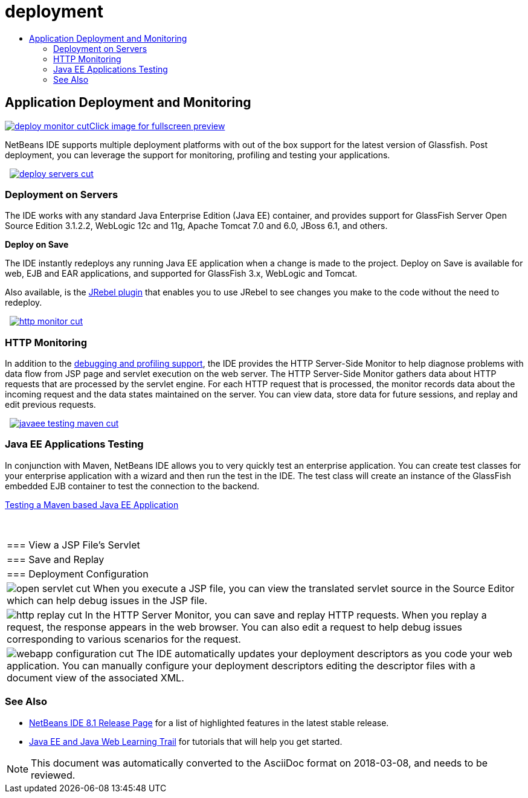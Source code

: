 // 
//     Licensed to the Apache Software Foundation (ASF) under one
//     or more contributor license agreements.  See the NOTICE file
//     distributed with this work for additional information
//     regarding copyright ownership.  The ASF licenses this file
//     to you under the Apache License, Version 2.0 (the
//     "License"); you may not use this file except in compliance
//     with the License.  You may obtain a copy of the License at
// 
//       http://www.apache.org/licenses/LICENSE-2.0
// 
//     Unless required by applicable law or agreed to in writing,
//     software distributed under the License is distributed on an
//     "AS IS" BASIS, WITHOUT WARRANTIES OR CONDITIONS OF ANY
//     KIND, either express or implied.  See the License for the
//     specific language governing permissions and limitations
//     under the License.
//

= deployment
:jbake-type: page
:jbake-tags: oldsite, needsreview
:jbake-status: published
:keywords: Apache NetBeans  deployment
:description: Apache NetBeans  deployment
:toc: left
:toc-title:

 

== Application Deployment and Monitoring

link:../../images_www/v7/3/features/deploy-monitor.png[image:deploy-monitor-cut.png[][font-11]#Click image for fullscreen preview#]

NetBeans IDE supports multiple deployment platforms with out of the box support for the latest version of Glassfish. Post deployment, you can leverage the support for monitoring, profiling and testing your applications.

    [overview-right]#link:../../images_www/v7/3/features/deploy-servers.png[image:deploy-servers-cut.png[]]#

=== Deployment on Servers

The IDE works with any standard Java Enterprise Edition (Java EE) container, and provides support for GlassFish Server Open Source Edition 3.1.2.2, WebLogic 12c and 11g, Apache Tomcat 7.0 and 6.0, JBoss 6.1, and others.

*Deploy on Save*

The IDE instantly redeploys any running Java EE application when a change is made to the project. Deploy on Save is available for web, EJB and EAR applications, and supported for GlassFish 3.x, WebLogic and Tomcat.

Also available, is the link:http://plugins.netbeans.org/plugin/22254/jrebel-netbeans-plugin[JRebel plugin] that enables you to use JRebel to see changes you make to the code without the need to redeploy.

     [overview-left]#link:../../images_www/v7/3/features/http-monitor.png[image:http-monitor-cut.png[]]#

=== HTTP Monitoring

In addition to the link:../java/debugger.html[debugging and profiling support], the IDE provides the HTTP Server-Side Monitor to help diagnose problems with data flow from JSP page and servlet execution on the web server. The HTTP Server-Side Monitor gathers data about HTTP requests that are processed by the servlet engine. For each HTTP request that is processed, the monitor records data about the incoming request and the data states maintained on the server. You can view data, store data for future sessions, and replay and edit previous requests.

     [overview-right]#link:../../images_www/v7/3/features/javaee-testing-maven.png[image:javaee-testing-maven-cut.png[]]#

=== Java EE Applications Testing

In conjunction with Maven, NetBeans IDE allows you to very quickly test an enterprise application. You can create test classes for your enterprise application with a wizard and then run the test in the IDE. The test class will create an instance of the GlassFish embedded EJB container to test the connection to the backend.

link:../../kb/docs/javaee/maven-entapp-testing.html[Testing a Maven based Java EE Application]

 
|===

|=== View a JSP File's Servlet

 |

=== Save and Replay

 |

=== Deployment Configuration

 

|[overview-centre]#image:open-servlet-cut.png[]#
When you execute a JSP file, you can view the translated servlet source in the Source Editor which can help debug issues in the JSP file.

 |

[overview-centre]#image:http-replay-cut.png[]#
In the HTTP Server Monitor, you can save and replay HTTP requests. When you replay a request, the response appears in the web browser. You can also edit a request to help debug issues corresponding to various scenarios for the request.

 |

[overview-centre]#image:webapp-configuration-cut.png[]#
The IDE automatically updates your deployment descriptors as you code your web application. You can manually configure your deployment descriptors editing the descriptor files with a document view of the associated XML.

 
|===

=== See Also

* link:/community/releases/81/index.html[NetBeans IDE 8.1 Release Page] for a list of highlighted features in the latest stable release.
* link:../../kb/trails/java-ee.html[Java EE and Java Web Learning Trail] for tutorials that will help you get started.

NOTE: This document was automatically converted to the AsciiDoc format on 2018-03-08, and needs to be reviewed.
